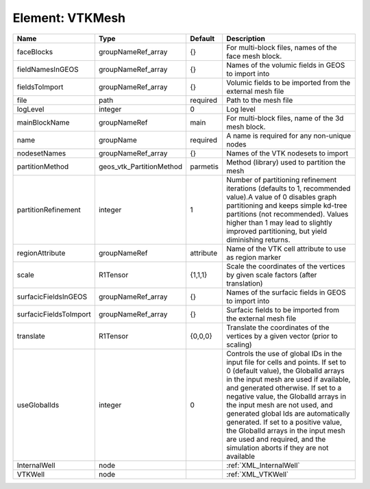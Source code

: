 Element: VTKMesh
================

====================== ======================== ========= ============================================================================================================================================================================================================================================================================================================================================================================================================================================================================ 
Name                   Type                     Default   Description                                                                                                                                                                                                                                                                                                                                                                                                                                                                  
====================== ======================== ========= ============================================================================================================================================================================================================================================================================================================================================================================================================================================================================ 
faceBlocks             groupNameRef_array       {}        For multi-block files, names of the face mesh block.                                                                                                                                                                                                                                                                                                                                                                                                                         
fieldNamesInGEOS       groupNameRef_array       {}        Names of the volumic fields in GEOS to import into                                                                                                                                                                                                                                                                                                                                                                                                                           
fieldsToImport         groupNameRef_array       {}        Volumic fields to be imported from the external mesh file                                                                                                                                                                                                                                                                                                                                                                                                                    
file                   path                     required  Path to the mesh file                                                                                                                                                                                                                                                                                                                                                                                                                                                        
logLevel               integer                  0         Log level                                                                                                                                                                                                                                                                                                                                                                                                                                                                    
mainBlockName          groupNameRef             main      For multi-block files, name of the 3d mesh block.                                                                                                                                                                                                                                                                                                                                                                                                                            
name                   groupName                required  A name is required for any non-unique nodes                                                                                                                                                                                                                                                                                                                                                                                                                                  
nodesetNames           groupNameRef_array       {}        Names of the VTK nodesets to import                                                                                                                                                                                                                                                                                                                                                                                                                                          
partitionMethod        geos_vtk_PartitionMethod parmetis  Method (library) used to partition the mesh                                                                                                                                                                                                                                                                                                                                                                                                                                  
partitionRefinement    integer                  1         Number of partitioning refinement iterations (defaults to 1, recommended value).A value of 0 disables graph partitioning and keeps simple kd-tree partitions (not recommended). Values higher than 1 may lead to slightly improved partitioning, but yield diminishing returns.                                                                                                                                                                                              
regionAttribute        groupNameRef             attribute Name of the VTK cell attribute to use as region marker                                                                                                                                                                                                                                                                                                                                                                                                                       
scale                  R1Tensor                 {1,1,1}   Scale the coordinates of the vertices by given scale factors (after translation)                                                                                                                                                                                                                                                                                                                                                                                             
surfacicFieldsInGEOS   groupNameRef_array       {}        Names of the surfacic fields in GEOS to import into                                                                                                                                                                                                                                                                                                                                                                                                                          
surfacicFieldsToImport groupNameRef_array       {}        Surfacic fields to be imported from the external mesh file                                                                                                                                                                                                                                                                                                                                                                                                                   
translate              R1Tensor                 {0,0,0}   Translate the coordinates of the vertices by a given vector (prior to scaling)                                                                                                                                                                                                                                                                                                                                                                                               
useGlobalIds           integer                  0         Controls the use of global IDs in the input file for cells and points. If set to 0 (default value), the GlobalId arrays in the input mesh are used if available, and generated otherwise. If set to a negative value, the GlobalId arrays in the input mesh are not used, and generated global Ids are automatically generated. If set to a positive value, the GlobalId arrays in the input mesh are used and required, and the simulation aborts if they are not available 
InternalWell           node                               :ref:`XML_InternalWell`                                                                                                                                                                                                                                                                                                                                                                                                                                                      
VTKWell                node                               :ref:`XML_VTKWell`                                                                                                                                                                                                                                                                                                                                                                                                                                                           
====================== ======================== ========= ============================================================================================================================================================================================================================================================================================================================================================================================================================================================================ 



